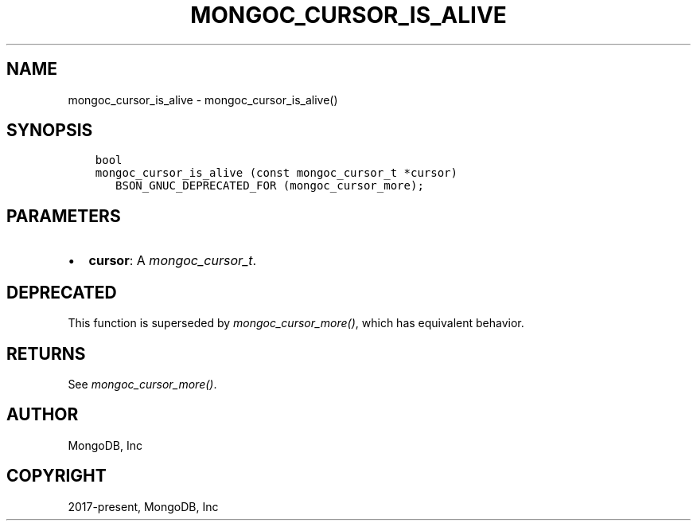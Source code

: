 .\" Man page generated from reStructuredText.
.
.
.nr rst2man-indent-level 0
.
.de1 rstReportMargin
\\$1 \\n[an-margin]
level \\n[rst2man-indent-level]
level margin: \\n[rst2man-indent\\n[rst2man-indent-level]]
-
\\n[rst2man-indent0]
\\n[rst2man-indent1]
\\n[rst2man-indent2]
..
.de1 INDENT
.\" .rstReportMargin pre:
. RS \\$1
. nr rst2man-indent\\n[rst2man-indent-level] \\n[an-margin]
. nr rst2man-indent-level +1
.\" .rstReportMargin post:
..
.de UNINDENT
. RE
.\" indent \\n[an-margin]
.\" old: \\n[rst2man-indent\\n[rst2man-indent-level]]
.nr rst2man-indent-level -1
.\" new: \\n[rst2man-indent\\n[rst2man-indent-level]]
.in \\n[rst2man-indent\\n[rst2man-indent-level]]u
..
.TH "MONGOC_CURSOR_IS_ALIVE" "3" "Aug 31, 2022" "1.23.0" "libmongoc"
.SH NAME
mongoc_cursor_is_alive \- mongoc_cursor_is_alive()
.SH SYNOPSIS
.INDENT 0.0
.INDENT 3.5
.sp
.nf
.ft C
bool
mongoc_cursor_is_alive (const mongoc_cursor_t *cursor)
   BSON_GNUC_DEPRECATED_FOR (mongoc_cursor_more);
.ft P
.fi
.UNINDENT
.UNINDENT
.SH PARAMETERS
.INDENT 0.0
.IP \(bu 2
\fBcursor\fP: A \fI\%mongoc_cursor_t\fP\&.
.UNINDENT
.SH DEPRECATED
.sp
This function is superseded by \fI\%mongoc_cursor_more()\fP, which has equivalent behavior.
.SH RETURNS
.sp
See \fI\%mongoc_cursor_more()\fP\&.
.SH AUTHOR
MongoDB, Inc
.SH COPYRIGHT
2017-present, MongoDB, Inc
.\" Generated by docutils manpage writer.
.
